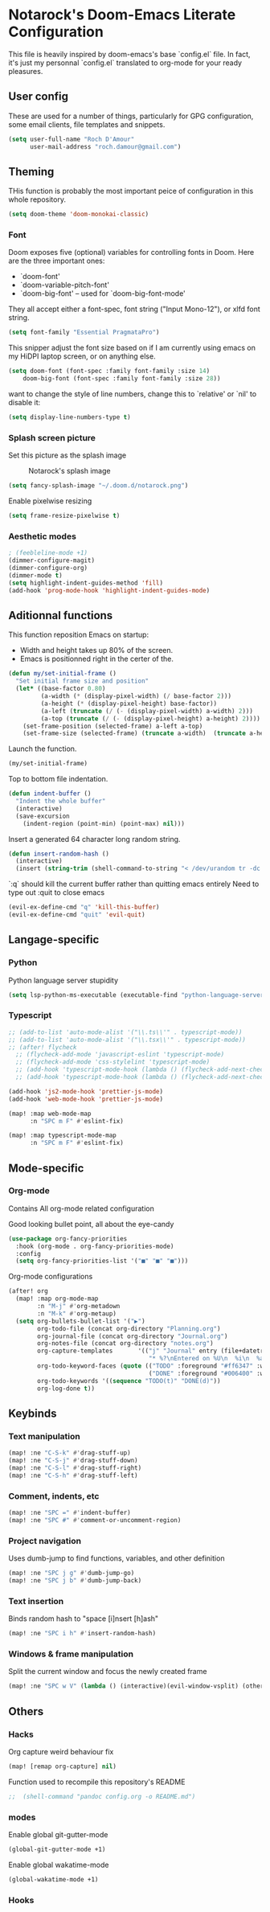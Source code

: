 * Notarock's Doom-Emacs Literate Configuration

This file is heavily inspired by doom-emacs's base `config.el` file. In fact,
it's just my personnal `config.el` translated to org-mode for your ready pleasures.

** User config
These are used for a number of things, particularly for GPG configuration,
some email clients, file templates and snippets.

#+BEGIN_SRC emacs-lisp
(setq user-full-name "Roch D'Amour"
      user-mail-address "roch.damour@gmail.com")
#+END_SRC

** Theming

THis function is probably the most important peice of configuration in this
whole repository.
#+BEGIN_SRC emacs-lisp
(setq doom-theme 'doom-monokai-classic)
#+END_SRC

*** Font
Doom exposes five (optional) variables for controlling fonts in Doom. Here
are the three important ones:

+ `doom-font'
+ `doom-variable-pitch-font'
+ `doom-big-font' -- used for `doom-big-font-mode'

They all accept either a font-spec, font string ("Input Mono-12"), or xlfd
font string.
#+BEGIN_SRC emacs-lisp
(setq font-family "Essential PragmataPro")
#+END_SRC

This snipper adjust the font size based on if I am currently using emacs on my
HiDPI laptop screen, or on anything else.

#+BEGIN_SRC emacs-lisp
(setq doom-font (font-spec :family font-family :size 14)
    doom-big-font (font-spec :family font-family :size 28))
#+END_SRC

want to change the style of line numbers, change this to `relative' or
`nil' to disable it:
#+BEGIN_SRC emacs-lisp
(setq display-line-numbers-type t)
#+END_SRC

*** Splash screen picture

Set this picture as the splash image

#+CAPTION: Notarock's splash image
#+NAME:   notarock.png
[[./notarock.png]]

#+BEGIN_SRC emacs-lisp
(setq fancy-splash-image "~/.doom.d/notarock.png")
#+END_SRC

Enable pixelwise resizing

#+BEGIN_SRC emacs-lisp
(setq frame-resize-pixelwise t)
#+END_SRC

*** Aesthetic modes

#+BEGIN_SRC emacs-lisp
; (feebleline-mode +1)
(dimmer-configure-magit)
(dimmer-configure-org)
(dimmer-mode t)
(setq highlight-indent-guides-method 'fill)
(add-hook 'prog-mode-hook 'highlight-indent-guides-mode)
#+END_SRC

** Aditionnal functions

This function reposition Emacs on startup:
- Width and height takes up 80% of the screen.
- Emacs is positionned right in the certer of the.

#+BEGIN_SRC emacs-lisp
(defun my/set-initial-frame ()
  "Set initial frame size and position"
  (let* ((base-factor 0.80)
         (a-width (* (display-pixel-width) (/ base-factor 2)))
         (a-height (* (display-pixel-height) base-factor))
         (a-left (truncate (/ (- (display-pixel-width) a-width) 2)))
         (a-top (truncate (/ (- (display-pixel-height) a-height) 2))))
    (set-frame-position (selected-frame) a-left a-top)
    (set-frame-size (selected-frame) (truncate a-width)  (truncate a-height) t)))
#+END_SRC

Launch the function.

#+BEGIN_SRC emacs-lisp
(my/set-initial-frame)
#+END_SRC

Top to bottom file indentation.

#+BEGIN_SRC emacs-lisp
(defun indent-buffer ()
  "Indent the whole buffer"
  (interactive)
  (save-excursion
    (indent-region (point-min) (point-max) nil)))
#+END_SRC

Insert a generated 64 character long random string.

#+BEGIN_SRC emacs-lisp
(defun insert-random-hash ()
  (interactive)
  (insert (string-trim (shell-command-to-string "< /dev/urandom tr -dc _A-Z-a-z-0-9 | head -c${1:-64};echo;"))))
#+END_SRC

`:q` should kill the current buffer rather than quitting emacs entirely
Need to type out :quit to close emacs

#+BEGIN_SRC emacs-lisp
(evil-ex-define-cmd "q" 'kill-this-buffer)
(evil-ex-define-cmd "quit" 'evil-quit)
#+END_SRC



** Langage-specific
*** Python

Python language server stupidity
#+begin_src emacs-lisp
(setq lsp-python-ms-executable (executable-find "python-language-server"))
#+end_src

*** Typescript
#+BEGIN_SRC emacs-lisp
;; (add-to-list 'auto-mode-alist '("\\.ts\\'" . typescript-mode))
;; (add-to-list 'auto-mode-alist '("\\.tsx\\'" . typescript-mode))
;; (after! flycheck
  ;; (flycheck-add-mode 'javascript-eslint 'typescript-mode)
  ;; (flycheck-add-mode 'css-stylelint 'typescript-mode)
  ;; (add-hook 'typescript-mode-hook (lambda () (flycheck-add-next-checker 'lsp-ui 'javascript-eslint)))
  ;; (add-hook 'typescript-mode-hook (lambda () (flycheck-add-next-checker 'javascript-eslint 'css-stylelint))))

(add-hook 'js2-mode-hook 'prettier-js-mode)
(add-hook 'web-mode-hook 'prettier-js-mode)

(map! :map web-mode-map
      :n "SPC m F" #'eslint-fix)

(map! :map typescript-mode-map
      :n "SPC m F" #'eslint-fix)
#+END_SRC

** Mode-specific
*** Org-mode
Contains All org-mode related configuration

Good looking bullet point, all about the eye-candy
#+BEGIN_SRC emacs-lisp
(use-package org-fancy-priorities
  :hook (org-mode . org-fancy-priorities-mode)
  :config
  (setq org-fancy-priorities-list '("■" "■" "■")))
#+END_SRC

Org-mode configurations

#+BEGIN_SRC emacs-lisp
(after! org
  (map! :map org-mode-map
        :n "M-j" #'org-metadown
        :n "M-k" #'org-metaup)
  (setq org-bullets-bullet-list '("▶")
        org-todo-file (concat org-directory "Planning.org")
        org-journal-file (concat org-directory "Journal.org")
        org-notes-file (concat org-directory "notes.org")
        org-capture-templates       '(("j" "Journal" entry (file+datetree "~/org/journal.org")
                                       "* %?\nEntered on %U\n  %i\n  %a"))
        org-todo-keyword-faces (quote (("TODO" :foreground "#ff6347" :weight bold)
                                       ("DONE" :foreground "#006400" :weight bold :strike-through t)))
        org-todo-keywords '((sequence "TODO(t)" "DONE(d)"))
        org-log-done t))
#+END_SRC
** Keybinds
*** Text manipulation
#+BEGIN_SRC emacs-lisp
(map! :ne "C-S-k" #'drag-stuff-up)
(map! :ne "C-S-j" #'drag-stuff-down)
(map! :ne "C-S-l" #'drag-stuff-right)
(map! :ne "C-S-h" #'drag-stuff-left)
#+END_SRC
*** Comment, indents, etc
#+BEGIN_SRC emacs-lisp
(map! :ne "SPC =" #'indent-buffer)
(map! :ne "SPC #" #'comment-or-uncomment-region)
#+END_SRC
*** Project navigation
Uses dumb-jump to find functions, variables, and other definition
#+BEGIN_SRC emacs-lisp
(map! :ne "SPC j g" #'dumb-jump-go)
(map! :ne "SPC j b" #'dumb-jump-back)
#+END_SRC
*** Text insertion

Binds random hash to "space [i]nsert [h]ash"

#+BEGIN_SRC emacs-lisp
(map! :ne "SPC i h" #'insert-random-hash)
#+END_SRC

*** Windows & frame manipulation

Split the current window and focus the newly created frame

#+BEGIN_SRC emacs-lisp
(map! :ne "SPC w V" (lambda () (interactive)(evil-window-vsplit) (other-window 1)))
#+END_SRC

** Others
*** Hacks
Org capture weird behaviour fix

#+BEGIN_SRC emacs-lisp
(map! [remap org-capture] nil)
#+END_SRC

Function used to recompile this repository's README

#+BEGIN_SRC emacs-lisp
;;  (shell-command "pandoc config.org -o README.md")
#+END_SRC

*** modes
Enable global git-gutter-mode

#+BEGIN_SRC emacs-lisp
(global-git-gutter-mode +1)
#+END_SRC

Enable global wakatime-mode
#+BEGIN_SRC emacs-lisp
(global-wakatime-mode +1)
#+END_SRC

*** Hooks
